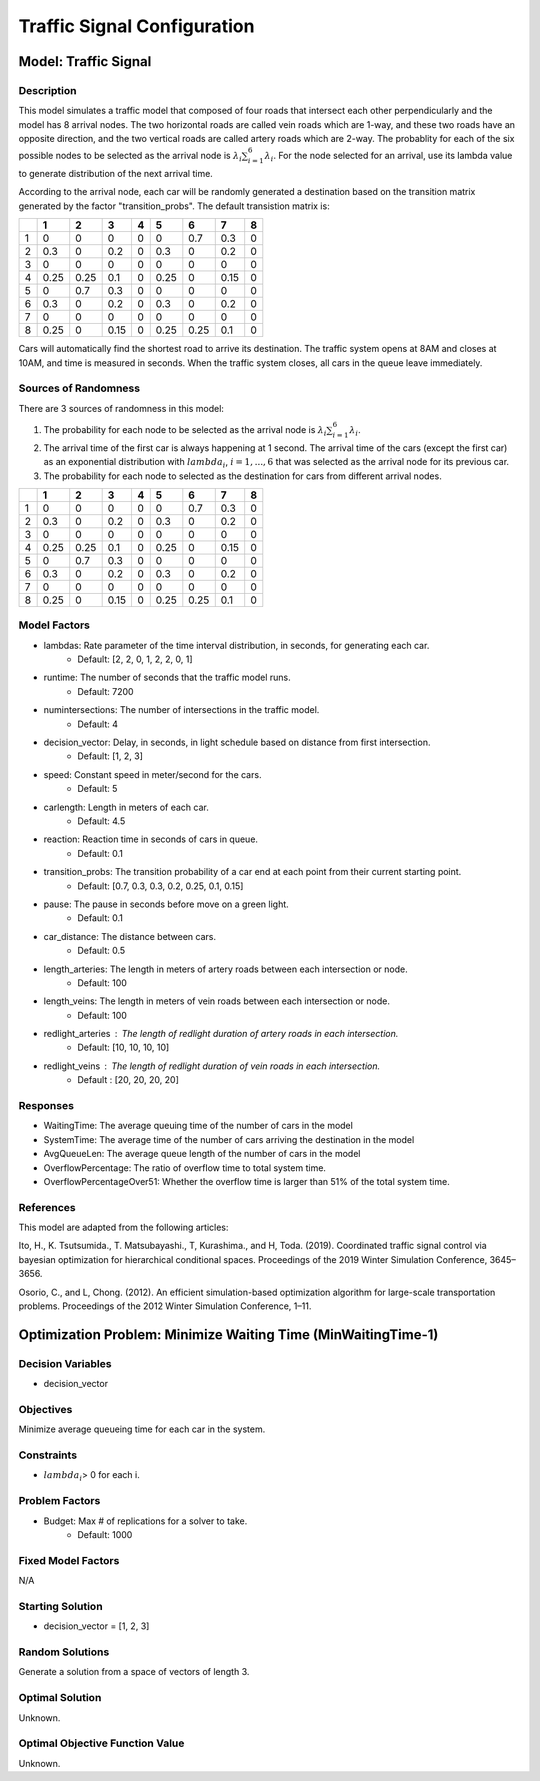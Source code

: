 Traffic Signal Configuration
============================

Model: Traffic Signal
---------------------

Description
^^^^^^^^^^^

This model simulates a traffic model that composed of four roads that intersect each other perpendicularly and the model has 8 arrival nodes. The two horizontal roads are called vein roads which are 1-way, and these two roads have an opposite direction, and the two vertical roads are called artery roads which are 2-way. The probablity for each of the six possible nodes to be selected as the arrival node is :math:`{\lambda_i}{\sum_{i=1}^{6}\lambda_i}`. For the node selected for an arrival, use its lambda value to generate distribution of the next arrival time.

According to the arrival node, each car will be randomly generated a destination based on the transition matrix generated by the factor "transition_probs". The default transistion matrix is:

+---+-----+-----+-----+-----+-----+-----+-----+-----+
|   |  1  |  2  |  3  |  4  |  5  |  6  |  7  |  8  |
+===+=====+=====+=====+=====+=====+=====+=====+=====+
| 1 | 0   | 0   | 0   | 0   | 0   | 0.7 | 0.3 | 0   |
+---+-----+-----+-----+-----+-----+-----+-----+-----+
| 2 | 0.3 | 0   | 0.2 | 0   | 0.3 | 0   | 0.2 | 0   |
+---+-----+-----+-----+-----+-----+-----+-----+-----+
| 3 | 0   | 0   | 0   | 0   | 0   | 0   | 0   | 0   |
+---+-----+-----+-----+-----+-----+-----+-----+-----+
| 4 | 0.25| 0.25| 0.1 | 0   | 0.25| 0   | 0.15| 0   |
+---+-----+-----+-----+-----+-----+-----+-----+-----+
| 5 | 0   | 0.7 | 0.3 | 0   | 0   | 0   | 0   | 0   |
+---+-----+-----+-----+-----+-----+-----+-----+-----+
| 6 | 0.3 | 0   | 0.2 | 0   | 0.3 | 0   | 0.2 | 0   |
+---+-----+-----+-----+-----+-----+-----+-----+-----+
| 7 | 0   | 0   | 0   | 0   | 0   | 0   | 0   | 0   |
+---+-----+-----+-----+-----+-----+-----+-----+-----+
| 8 | 0.25| 0   | 0.15| 0   | 0.25| 0.25| 0.1 | 0   |
+---+-----+-----+-----+-----+-----+-----+-----+-----+

Cars will automatically find the shortest road to arrive its destination. The traffic system opens at 8AM and closes at 10AM, and time is measured in seconds.
When the traffic system closes, all cars in the queue leave immediately.

Sources of Randomness
^^^^^^^^^^^^^^^^^^^^^

There are 3 sources of randomness in this model:

1. The probability for each node to be selected as the arrival node is :math:`{\lambda_i}{\sum_{i=1}^{6}\lambda_i}`.
2. The arrival time of the first car is always happening at 1 second. The arrival time of the cars (except the first car) as an exponential distribution with :math:`lambda_i`, :math:`i = 1,. . . , 6` that was selected as the arrival node for its previous car. 
3. The probability for each node to selected as the destination for cars from different arrival nodes.

+---+-----+-----+-----+-----+-----+-----+-----+-----+
|   |  1  |  2  |  3  |  4  |  5  |  6  |  7  |  8  |
+===+=====+=====+=====+=====+=====+=====+=====+=====+
| 1 | 0   | 0   | 0   | 0   | 0   | 0.7 | 0.3 | 0   |
+---+-----+-----+-----+-----+-----+-----+-----+-----+
| 2 | 0.3 | 0   | 0.2 | 0   | 0.3 | 0   | 0.2 | 0   |
+---+-----+-----+-----+-----+-----+-----+-----+-----+
| 3 | 0   | 0   | 0   | 0   | 0   | 0   | 0   | 0   |
+---+-----+-----+-----+-----+-----+-----+-----+-----+
| 4 | 0.25| 0.25| 0.1 | 0   | 0.25| 0   | 0.15| 0   |
+---+-----+-----+-----+-----+-----+-----+-----+-----+
| 5 | 0   | 0.7 | 0.3 | 0   | 0   | 0   | 0   | 0   |
+---+-----+-----+-----+-----+-----+-----+-----+-----+
| 6 | 0.3 | 0   | 0.2 | 0   | 0.3 | 0   | 0.2 | 0   |
+---+-----+-----+-----+-----+-----+-----+-----+-----+
| 7 | 0   | 0   | 0   | 0   | 0   | 0   | 0   | 0   |
+---+-----+-----+-----+-----+-----+-----+-----+-----+
| 8 | 0.25| 0   | 0.15| 0   | 0.25| 0.25| 0.1 | 0   |
+---+-----+-----+-----+-----+-----+-----+-----+-----+

Model Factors
^^^^^^^^^^^^^

* lambdas: Rate parameter of the time interval distribution, in seconds, for generating each car.  
    * Default: [2, 2, 0, 1, 2, 2, 0, 1]
* runtime: The number of seconds that the traffic model runs.
    * Default: 7200
* numintersections: The number of intersections in the traffic model.
    * Default: 4
* decision_vector: Delay, in seconds, in light schedule based on distance from first intersection.
    * Default: [1, 2, 3]
* speed: Constant speed in meter/second for the cars.
    * Default: 5
* carlength: Length in meters of each car.
    * Default: 4.5
* reaction: Reaction time in seconds of cars in queue.
    * Default: 0.1
* transition_probs: The transition probability of a car end at each point from their current starting point.
    * Default: [0.7, 0.3, 0.3, 0.2, 0.25, 0.1, 0.15]
* pause: The pause in seconds before move on a green light.
    * Default: 0.1
* car_distance: The distance between cars.
    * Default: 0.5
* length_arteries: The length in meters of artery roads between each intersection or node.
    * Default: 100
* length_veins: The length in meters of vein roads between each intersection or node.
    * Default: 100
* redlight_arteries : The length of redlight duration of artery roads in each intersection.
    * Default: [10, 10, 10, 10]
* redlight_veins : The length of redlight duration of vein roads in each intersection.
    * Default : [20, 20, 20, 20]

Responses
^^^^^^^^^

* WaitingTime: The average queuing time of the number of cars in the model
* SystemTime: The average time of the number of cars arriving the destination in the model
* AvgQueueLen: The average queue length of the number of cars in the model 
* OverflowPercentage: The ratio of overflow time to total system time.
* OverflowPercentageOver51: Whether the overflow time is larger than 51% of the total system time.

References
^^^^^^^^^^

This model are adapted from the following articles: 

Ito, H., K. Tsutsumida., T. Matsubayashi., T, Kurashima., and H, Toda. (2019). Coordinated traffic signal control via bayesian optimization for hierarchical conditional spaces. Proceedings of the 2019 Winter Simulation Conference, 3645–3656.

Osorio, C., and L, Chong. (2012). An efficient simulation-based optimization algorithm for large-scale transportation problems. Proceedings of the 2012 Winter Simulation Conference, 1–11.

Optimization Problem: Minimize Waiting Time (MinWaitingTime-1)
--------------------------------------------------------------

Decision Variables
^^^^^^^^^^^^^^^^^^

* decision_vector

Objectives
^^^^^^^^^^

Minimize average queueing time for each car in the system.

Constraints
^^^^^^^^^^^

* :math:`lambda_i`> 0 for each i.

Problem Factors
^^^^^^^^^^^^^^^

* Budget: Max # of replications for a solver to take.
    * Default: 1000

Fixed Model Factors
^^^^^^^^^^^^^^^^^^^

N/A

Starting Solution
^^^^^^^^^^^^^^^^^

* decision_vector = [1, 2, 3]

Random Solutions
^^^^^^^^^^^^^^^^

Generate a solution from a space of vectors of length 3.

Optimal Solution
^^^^^^^^^^^^^^^^

Unknown.

Optimal Objective Function Value
^^^^^^^^^^^^^^^^^^^^^^^^^^^^^^^^

Unknown.